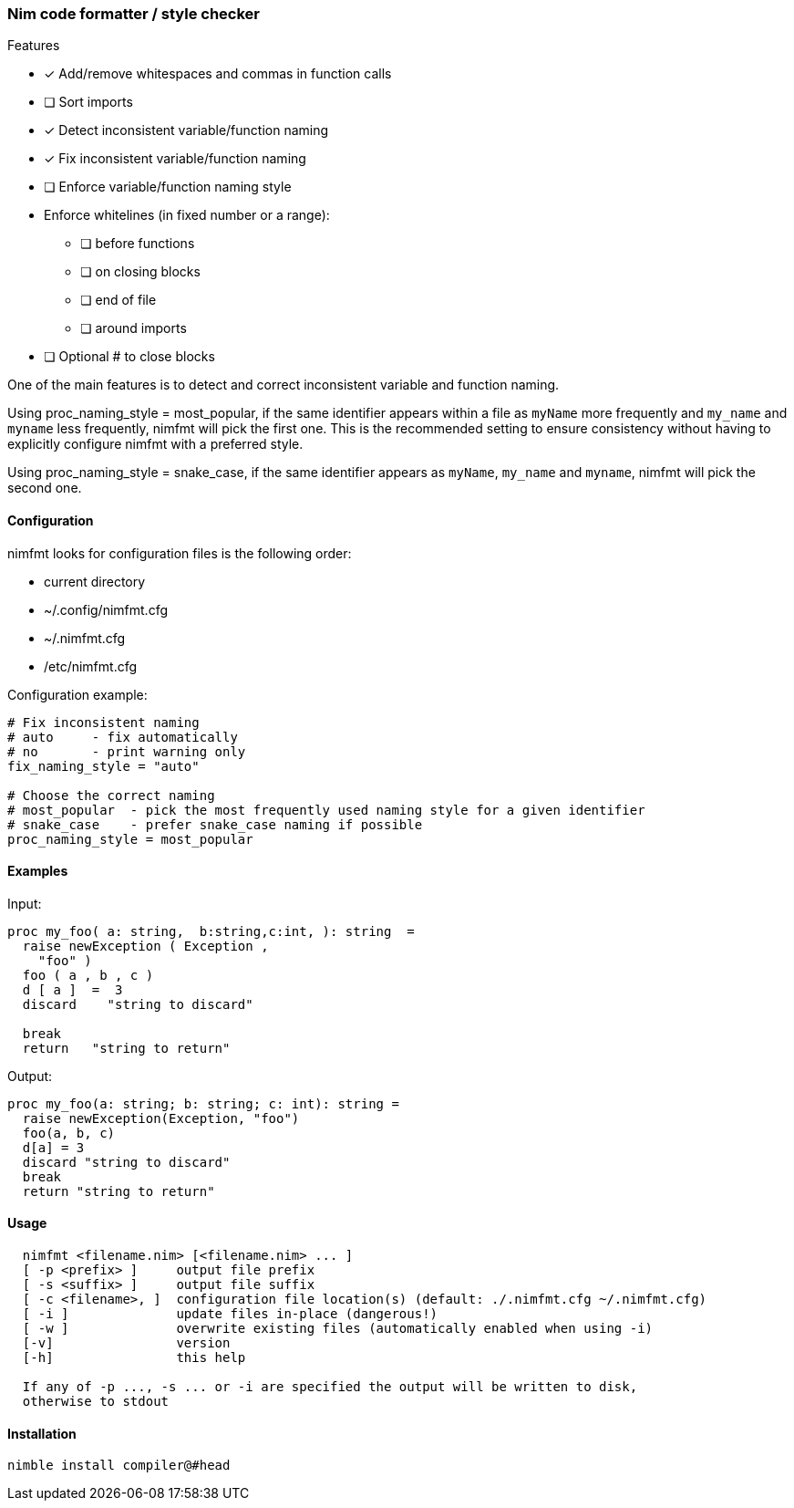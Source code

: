 === Nim code formatter / style checker

.Features
* [x] Add/remove whitespaces and commas in function calls
* [ ] Sort imports
* [x] Detect inconsistent variable/function naming
* [x] Fix inconsistent variable/function naming
* [ ] Enforce variable/function naming style
* Enforce whitelines (in fixed number or a range):
** [ ] before functions
** [ ] on closing blocks
** [ ] end of file
** [ ] around imports
* [ ] Optional # to close blocks

One of the main features is to detect and correct inconsistent variable and function naming.

Using proc_naming_style = most_popular, if the same identifier appears within a file as `myName` more frequently and `my_name` and `myname` less frequently, nimfmt will pick the first one. This is the recommended setting to ensure consistency without having to explicitly configure nimfmt with a preferred style.

Using proc_naming_style = snake_case, if the same identifier appears as `myName`, `my_name` and `myname`, nimfmt will pick the second one.

==== Configuration

.nimfmt looks for configuration files is the following order:
* current directory
* ~/.config/nimfmt.cfg
* ~/.nimfmt.cfg
* /etc/nimfmt.cfg

Configuration example:
[source,nim]
----
# Fix inconsistent naming
# auto     - fix automatically
# no       - print warning only
fix_naming_style = "auto"

# Choose the correct naming
# most_popular  - pick the most frequently used naming style for a given identifier
# snake_case    - prefer snake_case naming if possible
proc_naming_style = most_popular
----

==== Examples

Input:
[source,nim]
----
proc my_foo( a: string,  b:string,c:int, ): string  =
  raise newException ( Exception ,
    "foo" )
  foo ( a , b , c )
  d [ a ]  =  3
  discard    "string to discard"

  break
  return   "string to return"

----

Output:
[source,nim]
----
proc my_foo(a: string; b: string; c: int): string =
  raise newException(Exception, "foo")
  foo(a, b, c)
  d[a] = 3
  discard "string to discard"
  break
  return "string to return"
----

==== Usage

[source,bash]
----
  nimfmt <filename.nim> [<filename.nim> ... ]
  [ -p <prefix> ]     output file prefix
  [ -s <suffix> ]     output file suffix
  [ -c <filename>, ]  configuration file location(s) (default: ./.nimfmt.cfg ~/.nimfmt.cfg)
  [ -i ]              update files in-place (dangerous!)
  [ -w ]              overwrite existing files (automatically enabled when using -i)
  [-v]                version
  [-h]                this help

  If any of -p ..., -s ... or -i are specified the output will be written to disk,
  otherwise to stdout
----

==== Installation

[source,bash]
----
nimble install compiler@#head
----


